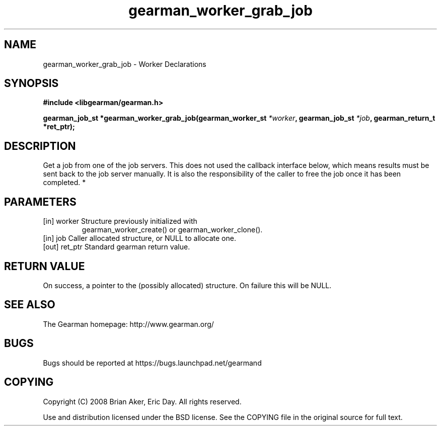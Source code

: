 .TH gearman_worker_grab_job 3 2010-03-15 "Gearman" "Gearman"
.SH NAME
gearman_worker_grab_job \- Worker Declarations
.SH SYNOPSIS
.B #include <libgearman/gearman.h>
.sp
.BI " gearman_job_st *gearman_worker_grab_job(gearman_worker_st " *worker ",  gearman_job_st " *job ",  gearman_return_t *ret_ptr);"
.SH DESCRIPTION
Get a job from one of the job servers. This does not used the callback
interface below, which means results must be sent back to the job server
manually. It is also the responsibility of the caller to free the job once
it has been completed.
*
.SH PARAMETERS
.TP
.BR 
[in] worker Structure previously initialized with
gearman_worker_create() or gearman_worker_clone().
.TP
.BR 
[in] job Caller allocated structure, or NULL to allocate one.
.TP
.BR 
[out] ret_ptr Standard gearman return value.
.SH "RETURN VALUE"
On success, a pointer to the (possibly allocated) structure. On
failure this will be NULL.
.SH "SEE ALSO"
The Gearman homepage: http://www.gearman.org/
.SH BUGS
Bugs should be reported at https://bugs.launchpad.net/gearmand
.SH COPYING
Copyright (C) 2008 Brian Aker, Eric Day. All rights reserved.

Use and distribution licensed under the BSD license. See the COPYING file in the original source for full text.
